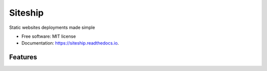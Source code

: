 ========
Siteship
========


.. image:: https://img.shields.io/pypi/v/siteship.svg
        :target: https://pypi.python.org/pypi/siteship

.. image:: https://img.shields.io/travis/siteship/siteship-cli.svg
        :target: https://travis-ci.org/siteship/siteship-cli

.. image:: https://readthedocs.org/projects/siteship/badge/?version=latest
        :target: https://siteship.readthedocs.io/en/latest/?badge=latest
        :alt: Documentation Status

.. image:: https://pyup.io/repos/github/siteship/siteship-cli/shield.svg
     :target: https://pyup.io/repos/github/siteship/siteship-cli/
     :alt: Updates


Static websites deployments made simple


* Free software: MIT license
* Documentation: https://siteship.readthedocs.io.


Features
--------
